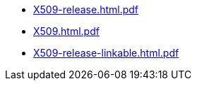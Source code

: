 * https://commoncriteria.github.io/X509/release-v1.0/X509-release.html.pdf[X509-release.html.pdf]
* https://commoncriteria.github.io/X509/release-v1.0/X509.html.pdf[X509.html.pdf]
* https://commoncriteria.github.io/X509/release-v1.0/X509-release-linkable.html.pdf[X509-release-linkable.html.pdf]
